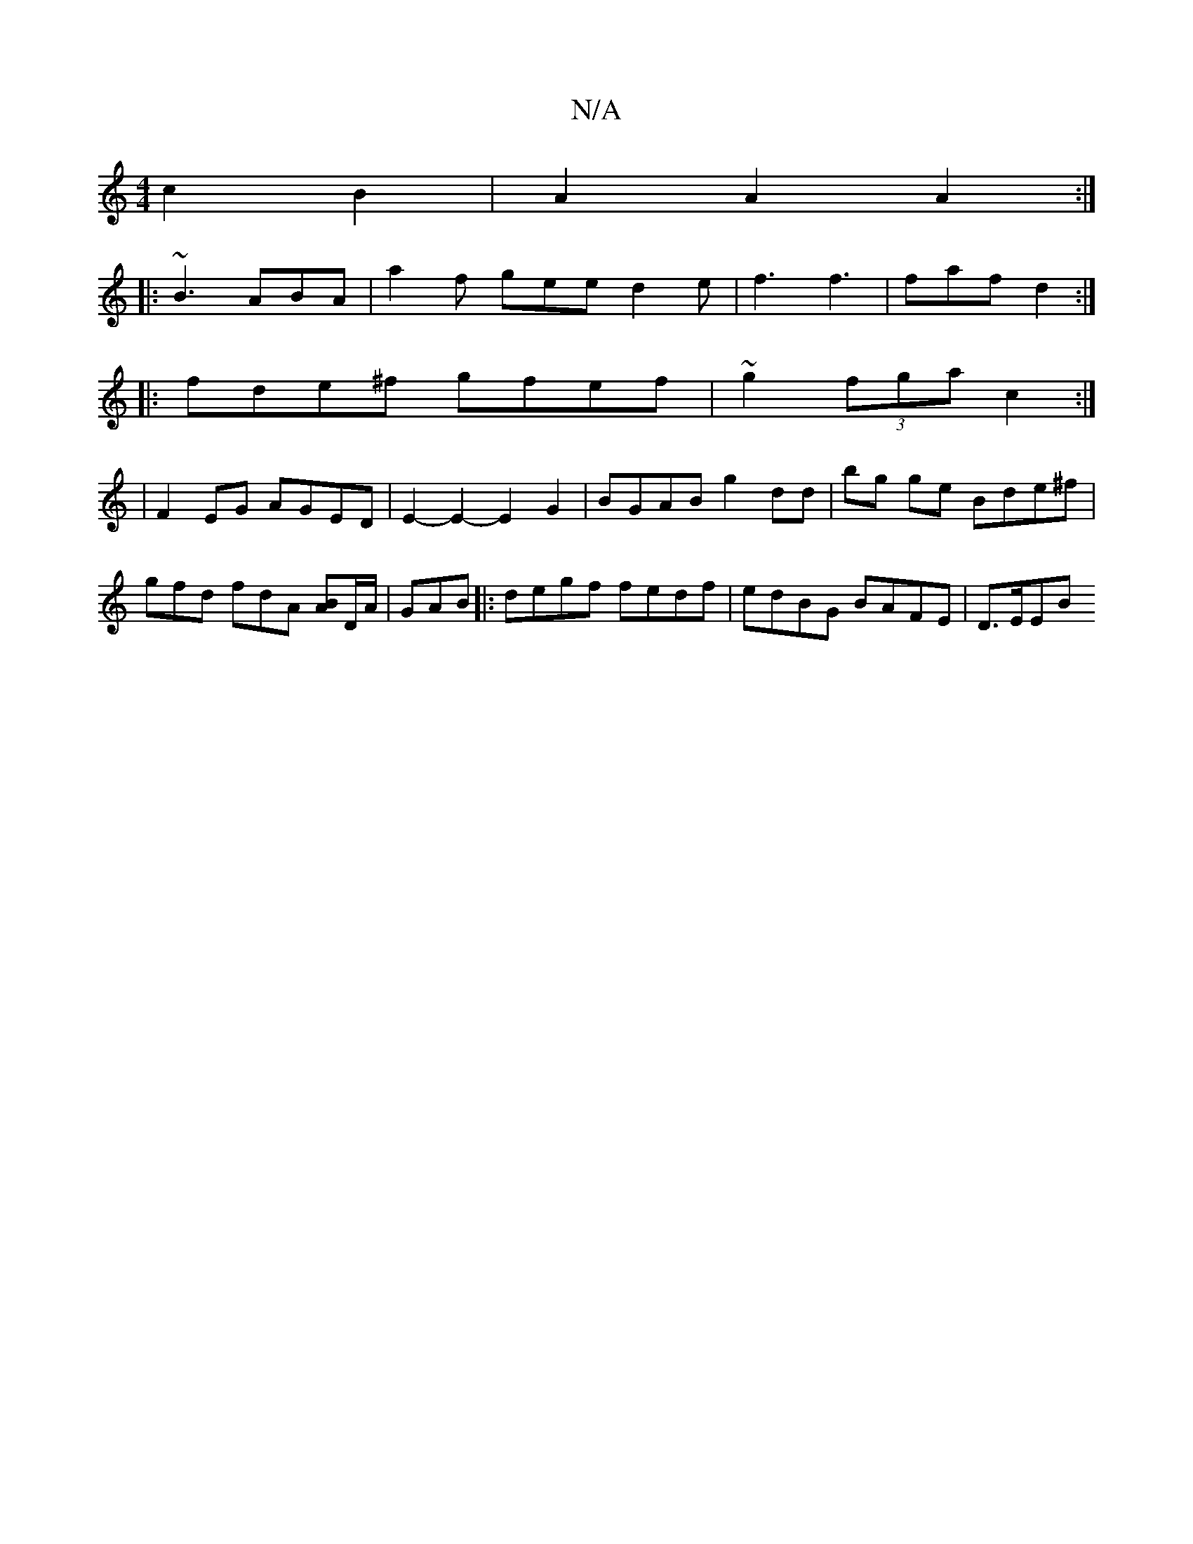 X:1
T:N/A
M:4/4
R:N/A
K:Cmajor
c2B2|A2 A2 A2:|
|:~B3 ABA| a2f gee d2e |f3 f3 | faf d2 :|
|:fde^f gfef| ~g2 (3fga c2 :|
|F2 EG AGED | E2- E2- E2 G2 | BGAB g2 dd | bg ge Bde^f | gfd fdA [BA]D/A/ | GAB |:degf fedf | edBG BAFE | D>EEB 